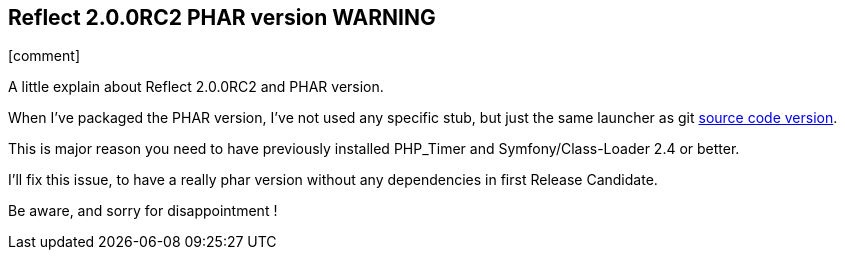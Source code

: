 :css-signature: blog
:icons!:
:iconsfont: font-awesome
:iconsfontdir: ./fonts/font-awesome
:imagesdir: ./images
:author: Laurent Laville
:revdate: 2014-02-20
:pubdate: Thu, 20 Feb 2014 09:38:04 +0100
:summary: A little explain about Reflect 2.0.0RC2 and PHAR version.

== Reflect 2.0.0RC2 PHAR version WARNING

[role="blog",cols="3,9",halign="right",citetitle="Published by {author} on {revdate}"]
.icon:comment[size="4x"]
--
[role="lead"]
{summary}

When I've packaged the PHAR version, I've not used any specific stub, but just
the same launcher as git https://github.com/llaville/php-reflect/blob/v2/bin/reflect[source code version]. 

This is major reason you need to have previously installed PHP_Timer and Symfony/Class-Loader 2.4 or better.

I'll fix this issue, to have a really phar version without any dependencies in first Release Candidate.

Be aware, and sorry for disappointment ! 
--
